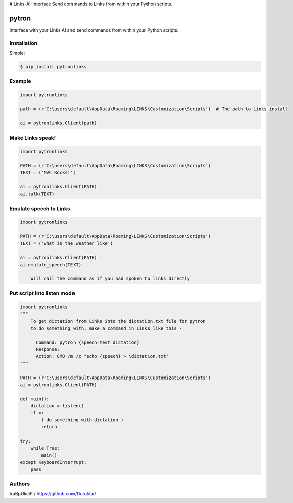 # Links-AI-Interface
Send commands to Links from within your Python scripts.




======
pytron
======


Interface with your Links AI and send commands from within your Python scripts.




Installation
============


Simple:

.. code-block:: console

    $ pip install pytronlinks


Example
=======

.. code-block:: python

    import pytronlinks

    path = (r'C:\users\default\AppData\Roaming\LINKS\Customization\Scripts')  # The path to Links install

    ai = pytronlinks.Client(path)


Make Links speak!
=================

.. code-block:: python

    import pytronlinks

    PATH = (r'C:\users\default\AppData\Roaming\LINKS\Customization\Scripts')
    TEXT = ('MVC Rocks!')

    ai = pytronlinks.Client(PATH)
    ai.talk(TEXT)


Emulate speech to Links
==========================

.. code-block:: python

    import pytronlinks

    PATH = (r'C:\users\default\AppData\Roaming\LINKS\Customization\Scripts')
    TEXT = ('what is the weather like')

    ai = pytronlinks.Client(PATH)
    ai.emulate_speech(TEXT)

        Will call the command as if you had spoken to links directly


Put script into listen mode
==========================

.. code-block:: python

    import pytronlinks
    """
        To get dictation from Links into the dictation.txt file for pytron
        to do something with, make a command in Links like this -

          Command: pytron {speech=test_dictation}
          Response:
          Action: CMD /m /c "echo {speech} > \dictation.txt"
    """

    PATH = (r'C:\users\default\AppData\Roaming\LINKS\Customization\Scripts')
    ai = pytronlinks.Client(PATH)

    def main():
        dictation = listen()
        if x:
            ( do something with dictation )
            return

    try:
        while True:
            main()
    except KeyboardInterrupt:
        pass


Authors
=======

traBpUkciP / `<https://github.com/Duroktar/>`__